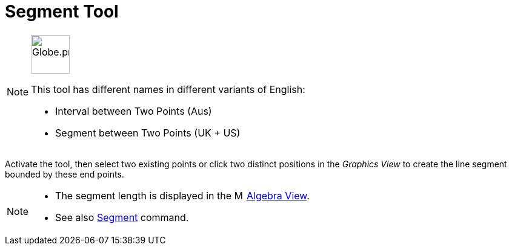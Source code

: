 = Segment Tool
:page-en: tools/Segment
ifdef::env-github[:imagesdir: /en/modules/ROOT/assets/images]

[NOTE]
====
image:64px-Globe.png[Globe.png,width=64,height=64,role=left]

This tool has different names in different variants of English:   

* Interval between Two Points (Aus)
* Segment between Two Points (UK + US)

====

Activate the tool, then select two existing points or click two distinct positions in the _Graphics View_ to create the line segment bounded by these end points.

[NOTE]
====

* The segment length is displayed in the image:16px-Menu_view_algebra.svg.png[Menu view algebra.svg,width=16,height=16] xref:/Algebra_View.adoc[Algebra
View].
* See also xref:/commands/Segment.adoc[Segment] command.

====
